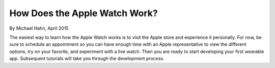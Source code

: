 How Does the Apple Watch Work?
===========================

By Michael Hahn, April 2015

The easiest way to learn how the Apple Watch works is to visit the Apple store and experience it personally. For now, be sure to schedule an appointment so you can have enough time with an Apple representative to view the different options, try on your favorite, and experiment with a live watch. Then you are ready to start developing your first wearable app. Subsequent tutorials will take you through the development process.

